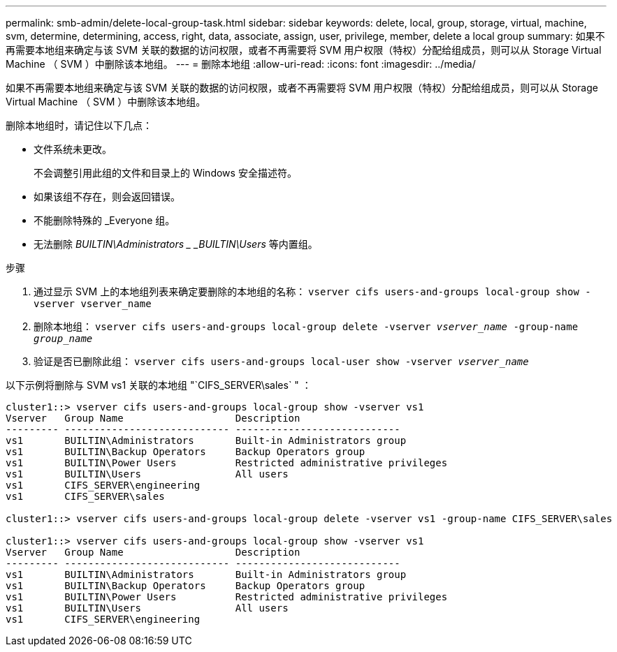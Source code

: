 ---
permalink: smb-admin/delete-local-group-task.html 
sidebar: sidebar 
keywords: delete, local, group, storage, virtual, machine, svm, determine, determining, access, right, data, associate, assign, user, privilege, member, delete a local group 
summary: 如果不再需要本地组来确定与该 SVM 关联的数据的访问权限，或者不再需要将 SVM 用户权限（特权）分配给组成员，则可以从 Storage Virtual Machine （ SVM ）中删除该本地组。 
---
= 删除本地组
:allow-uri-read: 
:icons: font
:imagesdir: ../media/


[role="lead"]
如果不再需要本地组来确定与该 SVM 关联的数据的访问权限，或者不再需要将 SVM 用户权限（特权）分配给组成员，则可以从 Storage Virtual Machine （ SVM ）中删除该本地组。

删除本地组时，请记住以下几点：

* 文件系统未更改。
+
不会调整引用此组的文件和目录上的 Windows 安全描述符。

* 如果该组不存在，则会返回错误。
* 不能删除特殊的 _Everyone 组。
* 无法删除 _BUILTIN\Administrators _ _BUILTIN\Users_ 等内置组。


.步骤
. 通过显示 SVM 上的本地组列表来确定要删除的本地组的名称： `vserver cifs users-and-groups local-group show -vserver vserver_name`
. 删除本地组： `vserver cifs users-and-groups local-group delete -vserver _vserver_name_ ‑group-name _group_name_`
. 验证是否已删除此组： `vserver cifs users-and-groups local-user show -vserver _vserver_name_`


以下示例将删除与 SVM vs1 关联的本地组 "`CIFS_SERVER\sales` " ：

[listing]
----
cluster1::> vserver cifs users-and-groups local-group show -vserver vs1
Vserver   Group Name                   Description
--------- ---------------------------- ----------------------------
vs1       BUILTIN\Administrators       Built-in Administrators group
vs1       BUILTIN\Backup Operators     Backup Operators group
vs1       BUILTIN\Power Users          Restricted administrative privileges
vs1       BUILTIN\Users                All users
vs1       CIFS_SERVER\engineering
vs1       CIFS_SERVER\sales

cluster1::> vserver cifs users-and-groups local-group delete -vserver vs1 -group-name CIFS_SERVER\sales

cluster1::> vserver cifs users-and-groups local-group show -vserver vs1
Vserver   Group Name                   Description
--------- ---------------------------- ----------------------------
vs1       BUILTIN\Administrators       Built-in Administrators group
vs1       BUILTIN\Backup Operators     Backup Operators group
vs1       BUILTIN\Power Users          Restricted administrative privileges
vs1       BUILTIN\Users                All users
vs1       CIFS_SERVER\engineering
----